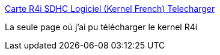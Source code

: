 :jbake-type: post
:jbake-status: published
:jbake-title: Carte R4i SDHC Logiciel (Kernel French) Telecharger
:jbake-tags: nintendo,dsi,r4i,download,Nintendo,DS,_mois_déc.,_année_2011
:jbake-date: 2011-12-11
:jbake-depth: ../
:jbake-uri: shaarli/1323615102000.adoc
:jbake-source: https://nicolas-delsaux.hd.free.fr/Shaarli?searchterm=http%3A%2F%2Fwww.r4i-r4.fr%2Fpages%2FCarte-R4i-SDHC-Logiciel-Telecharger.html&searchtags=nintendo+dsi+r4i+download+Nintendo+DS+_mois_d%C3%A9c.+_ann%C3%A9e_2011
:jbake-style: shaarli

http://www.r4i-r4.fr/pages/Carte-R4i-SDHC-Logiciel-Telecharger.html[Carte R4i SDHC Logiciel (Kernel French) Telecharger]

La seule page où j'ai pu télécharger le kernel R4i
